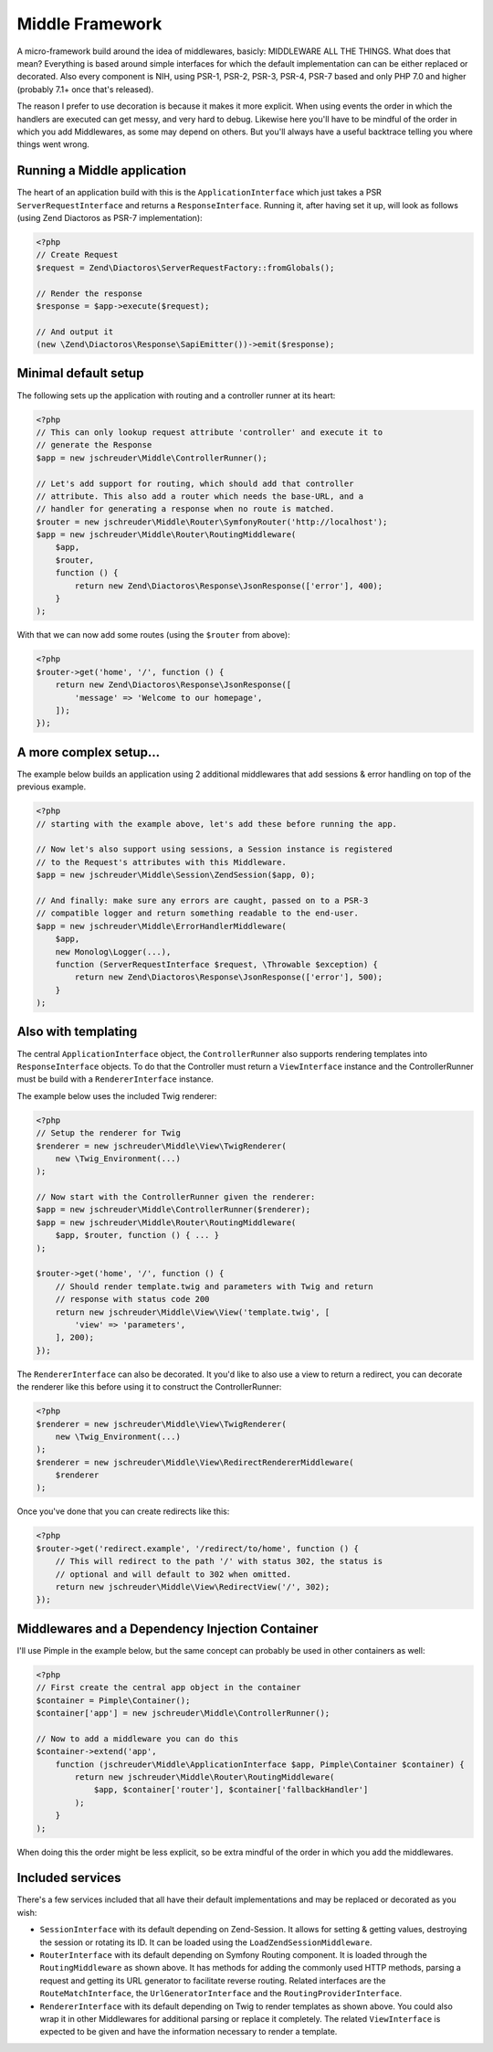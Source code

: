 ================
Middle Framework
================

A micro-framework build around the idea of middlewares, basicly: MIDDLEWARE ALL
THE THINGS. What does that mean? Everything is based around simple interfaces
for which the default implementation can can be either replaced or decorated.
Also every component is NIH, using PSR-1, PSR-2, PSR-3, PSR-4, PSR-7 based and
only PHP 7.0 and higher (probably 7.1+ once that's released).

The reason I prefer to use decoration is because it makes it more explicit.
When using events the order in which the handlers are executed can get messy,
and very hard to debug. Likewise here you'll have to be mindful of the order
in which you add Middlewares, as some may depend on others. But you'll always
have a useful backtrace telling you where things went wrong.

----------------------------
Running a Middle application
----------------------------

The heart of an application build with this is the ``ApplicationInterface``
which just takes a PSR ``ServerRequestInterface`` and returns a
``ResponseInterface``. Running it, after having set it up, will look as
follows (using Zend Diactoros as PSR-7 implementation):

.. code-block:: php

    <?php
    // Create Request
    $request = Zend\Diactoros\ServerRequestFactory::fromGlobals();

    // Render the response
    $response = $app->execute($request);

    // And output it
    (new \Zend\Diactoros\Response\SapiEmitter())->emit($response);

---------------------
Minimal default setup
---------------------

The following sets up the application with routing and a controller runner at
its heart:

.. code-block:: php

    <?php
    // This can only lookup request attribute 'controller' and execute it to
    // generate the Response
    $app = new jschreuder\Middle\ControllerRunner();

    // Let's add support for routing, which should add that controller
    // attribute. This also add a router which needs the base-URL, and a
    // handler for generating a response when no route is matched.
    $router = new jschreuder\Middle\Router\SymfonyRouter('http://localhost');
    $app = new jschreuder\Middle\Router\RoutingMiddleware(
        $app,
        $router,
        function () {
            return new Zend\Diactoros\Response\JsonResponse(['error'], 400);
        }
    );

With that we can now add some routes (using the ``$router`` from above):

.. code-block:: php

    <?php
    $router->get('home', '/', function () {
        return new Zend\Diactoros\Response\JsonResponse([
            'message' => 'Welcome to our homepage',
        ]);
    });

-----------------------
A more complex setup...
-----------------------

The example below builds an application using 2 additional middlewares that add
sessions & error handling on top of the previous example.

.. code-block:: php

    <?php
    // starting with the example above, let's add these before running the app.

    // Now let's also support using sessions, a Session instance is registered
    // to the Request's attributes with this Middleware.
    $app = new jschreuder\Middle\Session\ZendSession($app, 0);

    // And finally: make sure any errors are caught, passed on to a PSR-3
    // compatible logger and return something readable to the end-user.
    $app = new jschreuder\Middle\ErrorHandlerMiddleware(
        $app,
        new Monolog\Logger(...),
        function (ServerRequestInterface $request, \Throwable $exception) {
            return new Zend\Diactoros\Response\JsonResponse(['error'], 500);
        }
    );

--------------------
Also with templating
--------------------

The central ``ApplicationInterface`` object, the ``ControllerRunner`` also
supports rendering templates into ``ResponseInterface`` objects. To do that the
Controller must return a ``ViewInterface`` instance and the ControllerRunner
must be build with a ``RendererInterface`` instance.

The example below uses the included Twig renderer:

.. code-block:: php

    <?php
    // Setup the renderer for Twig
    $renderer = new jschreuder\Middle\View\TwigRenderer(
        new \Twig_Environment(...)
    );

    // Now start with the ControllerRunner given the renderer:
    $app = new jschreuder\Middle\ControllerRunner($renderer);
    $app = new jschreuder\Middle\Router\RoutingMiddleware(
        $app, $router, function () { ... }
    );

    $router->get('home', '/', function () {
        // Should render template.twig and parameters with Twig and return
        // response with status code 200
        return new jschreuder\Middle\View\View('template.twig', [
            'view' => 'parameters',
        ], 200);
    });

The ``RendererInterface`` can also be decorated. It you'd like to also use a
view to return a redirect, you can decorate the renderer like this before
using it to construct the ControllerRunner:

.. code-block:: php

    <?php
    $renderer = new jschreuder\Middle\View\TwigRenderer(
        new \Twig_Environment(...)
    );
    $renderer = new jschreuder\Middle\View\RedirectRendererMiddleware(
        $renderer
    );

Once you've done that you can create redirects like this:

.. code-block:: php

    <?php
    $router->get('redirect.example', '/redirect/to/home', function () {
        // This will redirect to the path '/' with status 302, the status is
        // optional and will default to 302 when omitted.
        return new jschreuder\Middle\View\RedirectView('/', 302);
    });

------------------------------------------------
Middlewares and a Dependency Injection Container
------------------------------------------------

I'll use Pimple in the example below, but the same concept can probably be used
in other containers as well:

.. code-block:: php

    <?php
    // First create the central app object in the container
    $container = Pimple\Container();
    $container['app'] = new jschreuder\Middle\ControllerRunner();

    // Now to add a middleware you can do this
    $container->extend('app',
        function (jschreuder\Middle\ApplicationInterface $app, Pimple\Container $container) {
            return new jschreuder\Middle\Router\RoutingMiddleware(
                $app, $container['router'], $container['fallbackHandler']
            );
        }
    );

When doing this the order might be less explicit, so be extra mindful of the
order in which you add the middlewares.

-----------------
Included services
-----------------

There's a few services included that all have their default implementations
and may be replaced or decorated as you wish:

* ``SessionInterface`` with its default depending on Zend-Session. It allows
  for setting & getting values, destroying the session or rotating its ID. It
  can be loaded using the ``LoadZendSessionMiddleware``.

* ``RouterInterface`` with its default depending on Symfony Routing component.
  It is loaded through the ``RoutingMiddleware`` as shown above. It has methods
  for adding the commonly used HTTP methods, parsing a request and getting its
  URL generator to facilitate reverse routing. Related interfaces are the
  ``RouteMatchInterface``, the ``UrlGeneratorInterface`` and the
  ``RoutingProviderInterface``.

* ``RendererInterface`` with its default depending on Twig to render templates
  as shown above. You could also wrap it in other Middlewares for additional
  parsing or replace it completely. The related ``ViewInterface`` is expected
  to be given and have the information necessary to render a template.
